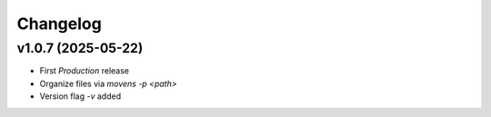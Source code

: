Changelog
=========

v1.0.7 (2025-05-22)
-------------------

- First `Production` release
- Organize files via `movens -p <path>`
- Version flag `-v` added
